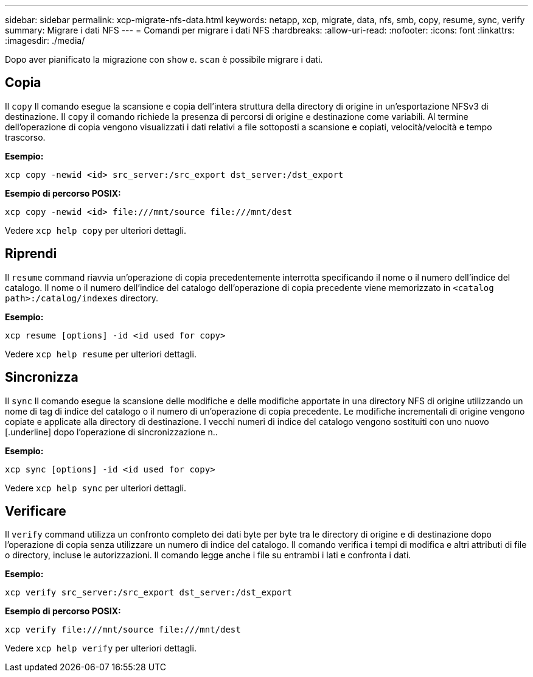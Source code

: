 ---
sidebar: sidebar 
permalink: xcp-migrate-nfs-data.html 
keywords: netapp, xcp, migrate, data, nfs, smb, copy, resume, sync, verify 
summary: Migrare i dati NFS 
---
= Comandi per migrare i dati NFS
:hardbreaks:
:allow-uri-read: 
:nofooter: 
:icons: font
:linkattrs: 
:imagesdir: ./media/


[role="lead"]
Dopo aver pianificato la migrazione con `show` e. `scan` è possibile migrare i dati.



== Copia

Il `copy` Il comando esegue la scansione e copia dell'intera struttura della directory di origine in un'esportazione NFSv3 di destinazione. Il `copy` il comando richiede la presenza di percorsi di origine e destinazione come variabili. Al termine dell'operazione di copia vengono visualizzati i dati relativi a file sottoposti a scansione e copiati, velocità/velocità e tempo trascorso.

*Esempio:*

[listing]
----
xcp copy -newid <id> src_server:/src_export dst_server:/dst_export
----
*Esempio di percorso POSIX:*

[listing]
----
xcp copy -newid <id> file:///mnt/source file:///mnt/dest
----
Vedere `xcp help copy` per ulteriori dettagli.



== Riprendi

Il `resume` command riavvia un'operazione di copia precedentemente interrotta specificando il nome o il numero dell'indice del catalogo. Il nome o il numero dell'indice del catalogo dell'operazione di copia precedente viene memorizzato in `<catalog path>:/catalog/indexes` directory.

*Esempio:*

[listing]
----
xcp resume [options] -id <id used for copy>
----
Vedere `xcp help resume` per ulteriori dettagli.



== Sincronizza

Il `sync` Il comando esegue la scansione delle modifiche e delle modifiche apportate in una directory NFS di origine utilizzando un nome di tag di indice del catalogo o il numero di un'operazione di copia precedente. Le modifiche incrementali di origine vengono copiate e applicate alla directory di destinazione. I vecchi numeri di indice del catalogo vengono sostituiti con uno nuovo [.underline] dopo l'operazione di sincronizzazione n..

*Esempio:*

[listing]
----
xcp sync [options] -id <id used for copy>
----
Vedere `xcp help sync` per ulteriori dettagli.



== Verificare

Il `verify` command utilizza un confronto completo dei dati byte per byte tra le directory di origine e di destinazione dopo l'operazione di copia senza utilizzare un numero di indice del catalogo. Il comando verifica i tempi di modifica e altri attributi di file o directory, incluse le autorizzazioni. Il comando legge anche i file su entrambi i lati e confronta i dati.

*Esempio:*

[listing]
----
xcp verify src_server:/src_export dst_server:/dst_export
----
*Esempio di percorso POSIX:*

[listing]
----
xcp verify file:///mnt/source file:///mnt/dest
----
Vedere `xcp help verify` per ulteriori dettagli.
